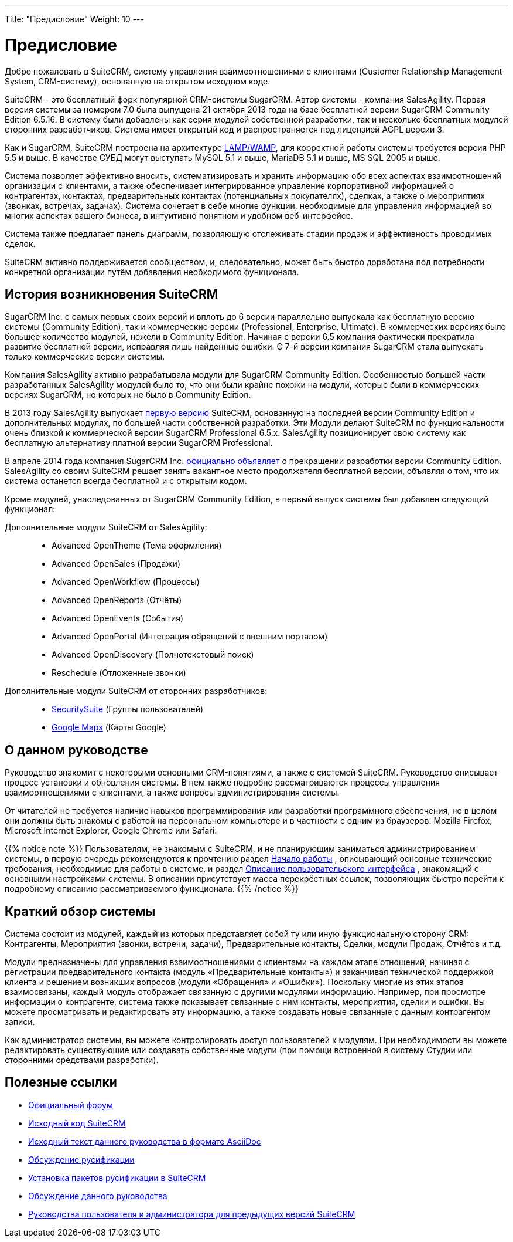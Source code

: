 ---
Title: "Предисловие"
Weight: 10
---

:author: likhobory
:email: likhobory@mail.ru

:toc:
:toc-title: Оглавление

= Предисловие

Добро пожаловать в SuiteCRM, систему управления взаимоотношениями с клиентами (Customer Relationship Management System, CRM-систему), основанную на открытом исходном коде. 

SuiteCRM - это бесплатный форк популярной CRM-системы SugarCRM. Автор системы - компания SalesAgility. Первая версия системы за номером 7.0 была выпущена 21 октября 2013 года на базе бесплатной версии SugarCRM Community Edition 6.5.16. В систему были добавлены как серия модулей собственной разработки, так и несколько бесплатных модулей сторонних разработчиков.
Система имеет открытый код и распространяется под лицензией AGPL версии 3.

 
Как и SugarCRM, SuiteCRM построена на архитектуре link:https://ru.wikipedia.org/wiki/LAMP[LAMP/WAMP], для корректной работы системы требуется версия PHP 5.5 и выше. В качестве СУБД могут выступать MySQL 5.1 и выше, MariaDB 5.1 и выше, MS SQL 2005 и выше. 

Система позволяет эффективно вносить, систематизировать и хранить информацию обо всех аспектах взаимоотношений организации с клиентами, а также обеспечивает интегрированное управление корпоративной информацией о контрагентах, контактах, предварительных контактах (потенциальных покупателях), сделках, а также о мероприятиях (звонках, встречах, задачах). Система сочетает в себе многие функции, необходимые для управления информацией во многих аспектах вашего бизнеса, в интуитивно понятном и удобном веб-интерфейсе.

Система также предлагает панель диаграмм, позволяющую отслеживать стадии продаж и эффективность проводимых сделок. 

SuiteCRM активно поддерживается сообществом, и, следовательно, может быть быстро доработана под потребности конкретной организации путём добавления необходимого функционала. 

== История возникновения SuiteCRM

SugarCRM Inc. с самых первых своих версий и вплоть до 6 версии параллельно выпускала как бесплатную версию системы (Community Edition), так и коммерческие версии (Professional, Enterprise, Ultimate). В коммерческих версиях было большее количество модулей, нежели в Community Edition. Начиная с версии 6.5 компания фактически прекратила развитие бесплатной версии, исправляя лишь найденные ошибки. С 7-й версии компания SugarCRM стала выпускать только коммерческие версии системы. 

Компания SalesAgility активно разрабатывала модули для SugarCRM Community Edition. Особенностью большей части разработанных SalesAgility модулей было то, что они были крайне похожи на модули, которые были в коммерческих версиях SugarCRM, но которых не было в Community Edition. 

В 2013 году SalesAgility выпускает http://www.opennet.ru/opennews/art.shtml?num=38670[первую версию] SuiteCRM, основанную на последней версии Community Edition и дополнительных модулях, по большей части собственной разработки. Эти Модули делают SuiteCRM по функциональности очень близкой к коммерческой версии SugarCRM Professional 6.5.x. SalesAgility позиционирует свою систему как бесплатную альтернативу платной версии SugarCRM Professional. 

В апреле 2014 года компания SugarCRM Inc. http://www.opennet.ru/opennews/art.shtml?num=39640[официально объявляет] о прекращении разработки версии Community Edition. SalesAgility со своим SuiteCRM решает занять вакантное место продолжателя бесплатной версии, объявляя о том, что их система останется всегда бесплатной и с открытым кодом. 

Кроме модулей, унаследованных от SugarCRM Community Edition, в первый выпуск системы был добавлен следующий функционал:

Дополнительные модули SuiteCRM от SalesAgility: ::

*	Advanced OpenTheme (Тема оформления)   
*	Advanced OpenSales (Продажи)  
*	Advanced OpenWorkflow (Процессы)  
*	Advanced OpenReports (Отчёты)  
*	Advanced OpenEvents (События)  
*	Advanced OpenPortal (Интеграция обращений с внешним порталом) 
*	Advanced OpenDiscovery (Полнотекстовый поиск)  
*	Reschedule (Отложенные звонки)



Дополнительные модули SuiteCRM от сторонних разработчиков: ::

*	https://store.suitecrm.com/addons/securitysuite[SecuritySuite] (Группы пользователей)  
*	http://www.jjwdesign.com/google-maps-for-sugarcrm[Google Maps] (Карты Google) 


== О данном руководстве

Руководство знакомит с некоторыми основными CRM-понятиями, а также с системой SuiteCRM. Руководство описывает процесс установки и обновления системы. В нем также подробно рассматриваются процессы управления взаимоотношениями с клиентами, а также вопросы администрирования системы.

От читателей не требуется наличие навыков программирования или разработки программного обеспечения, но в целом они должны быть знакомы с работой на  персональном компьютере и в частности с одним из браузеров: Mozilla Firefox, Microsoft Internet Explorer, Google Chrome или Safari. 

{{% notice note %}}
Пользователям, не знакомым с SuiteCRM, и не планирующим заниматься администрированием системы, в первую очередь рекомендуются к прочтению раздел 
ifndef::env-github[link:../introduction/getting-started/[Начало работы]]
ifdef::env-github[link:/content/user/Introduction/Getting%20Started.ru.adoc/[Начало работы]]
, описывающий основные технические требования, необходимые для работы в системе, и раздел  
ifndef::env-github[link:../introduction/user-interface#_Описание_пользовательского_интерфейса[Описание пользовательского интерфейса]]
ifdef::env-github[link:/content/user/Introduction/User%20Interface.ru.adoc#Описание-пользовательского-интерфейса[Описание пользовательского интерфейса]]
, знакомящий с основными настройками системы. В описании присутствует масса перекрёстных ссылок, позволяющих быстро перейти к подробному описанию рассматриваемого функционала.
{{% /notice %}}

== Краткий обзор системы

Система состоит из модулей, каждый из которых представляет собой ту или иную функциональную сторону CRM: Контрагенты, Мероприятия (звонки, встречи, задачи), Предварительные контакты, Сделки, модули Продаж, Отчётов и т.д.
 
Модули предназначены для управления взаимоотношениями с клиентами на каждом этапе отношений, начиная с регистрации предварительного контакта (модуль «Предварительные контакты») и заканчивая технической поддержкой клиента и решением возникших вопросов (модули «Обращения» и «Ошибки»). Поскольку многие из этих этапов взаимосвязаны, каждый модуль отображает связанную с другими модулями информацию. Например, при просмотре информации о контрагенте, система также показывает связанные с ним контакты, мероприятия, сделки и ошибки. Вы можете просматривать и редактировать эту информацию, а также создавать новые связанные с данным контрагентом записи.

Как администратор системы, вы можете контролировать доступ пользователей к модулям. При необходимости вы можете редактировать существующие или создавать собственные модули (при помощи встроенной в систему Студии или сторонними средствами разработки). 
 
== Полезные ссылки

*	https://suitecrm.com/forum/index[Официальный форум]

*	https://github.com/salesagility/SuiteCRM[Исходный код SuiteCRM]

* https://github.com/likhobory/SuiteAsciiDocRU[Исходный текст данного руководства в формате AsciiDoc]

*	https://suitecrm.com/suitecrm/forum/suitecrm-forum-russian-general-discussion/59[Обсуждение русификации]

*	https://suitecrm.com/suitecrm/forum/suitecrm-forum-russian-general-discussion/17910-suitecrm[Установка пакетов русификации в SuiteCRM]

* https://suitecrm.com/suitecrm/forum/suitecrm-forum-russian-general-discussion/17971-suitecrm[Обсуждение данного руководства]

* https://suitecrm.com/suitecrm/forum/suitecrm-forum-russian-general-discussion/17907-suitecrm[Руководства пользователя и администратора для предыдущих версий SuiteCRM]

